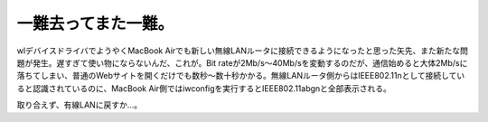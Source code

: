 一難去ってまた一難。
====================

wlデバイスドライバでようやくMacBook Airでも新しい無線LANルータに接続できるようになったと思った矢先、また新たな問題が発生。遅すぎて使い物にならないんだ、これが。Bit rateが2Mb/s～40Mb/sを変動するのだが、通信始めると大体2Mb/sに落ちてしまい、普通のWebサイトを開くだけでも数秒～数十秒かかる。無線LANルータ側からはIEEE802.11nとして接続していると認識されているのに、MacBook Air側ではiwconfigを実行するとIEEE802.11abgnと全部表示される。



取り合えず、有線LANに戻すか…。






.. author:: default
.. categories:: MacBook,Debian,network
.. tags::
.. comments::
